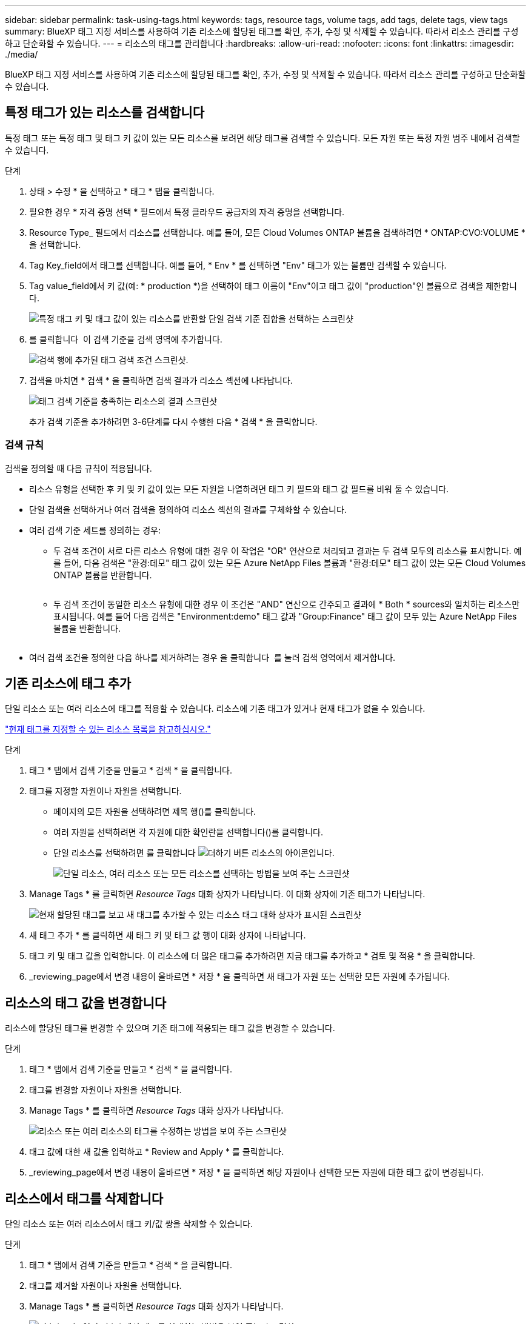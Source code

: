 ---
sidebar: sidebar 
permalink: task-using-tags.html 
keywords: tags, resource tags, volume tags, add tags, delete tags, view tags 
summary: BlueXP 태그 지정 서비스를 사용하여 기존 리소스에 할당된 태그를 확인, 추가, 수정 및 삭제할 수 있습니다. 따라서 리소스 관리를 구성하고 단순화할 수 있습니다. 
---
= 리소스의 태그를 관리합니다
:hardbreaks:
:allow-uri-read: 
:nofooter: 
:icons: font
:linkattrs: 
:imagesdir: ./media/


[role="lead"]
BlueXP 태그 지정 서비스를 사용하여 기존 리소스에 할당된 태그를 확인, 추가, 수정 및 삭제할 수 있습니다. 따라서 리소스 관리를 구성하고 단순화할 수 있습니다.



== 특정 태그가 있는 리소스를 검색합니다

특정 태그 또는 특정 태그 및 태그 키 값이 있는 모든 리소스를 보려면 해당 태그를 검색할 수 있습니다. 모든 자원 또는 특정 자원 범주 내에서 검색할 수 있습니다.

.단계
. 상태 > 수정 * 을 선택하고 * 태그 * 탭을 클릭합니다.
. 필요한 경우 * 자격 증명 선택 * 필드에서 특정 클라우드 공급자의 자격 증명을 선택합니다.
. Resource Type_ 필드에서 리소스를 선택합니다. 예를 들어, 모든 Cloud Volumes ONTAP 볼륨을 검색하려면 * ONTAP:CVO:VOLUME * 을 선택합니다.
. Tag Key_field에서 태그를 선택합니다. 예를 들어, * Env * 를 선택하면 "Env" 태그가 있는 볼륨만 검색할 수 있습니다.
. Tag value_field에서 키 값(예: * production *)을 선택하여 태그 이름이 "Env"이고 태그 값이 "production"인 볼륨으로 검색을 제한합니다.
+
image:screenshot_tags_search_single_1.png["특정 태그 키 및 태그 값이 있는 리소스를 반환할 단일 검색 기준 집합을 선택하는 스크린샷"]

. 를 클릭합니다 image:screenshot_plus_icon.gif[""] 이 검색 기준을 검색 영역에 추가합니다.
+
image:screenshot_tags_search_single_2.png["검색 행에 추가된 태그 검색 조건 스크린샷."]

. 검색을 마치면 * 검색 * 을 클릭하면 검색 결과가 리소스 섹션에 나타납니다.
+
image:screenshot_tags_search_single_result.png["태그 검색 기준을 충족하는 리소스의 결과 스크린샷"]

+
추가 검색 기준을 추가하려면 3-6단계를 다시 수행한 다음 * 검색 * 을 클릭합니다.





=== 검색 규칙

검색을 정의할 때 다음 규칙이 적용됩니다.

* 리소스 유형을 선택한 후 키 및 키 값이 있는 모든 자원을 나열하려면 태그 키 필드와 태그 값 필드를 비워 둘 수 있습니다.
* 단일 검색을 선택하거나 여러 검색을 정의하여 리소스 섹션의 결과를 구체화할 수 있습니다.
* 여러 검색 기준 세트를 정의하는 경우:
+
** 두 검색 조건이 서로 다른 리소스 유형에 대한 경우 이 작업은 "OR" 연산으로 처리되고 결과는 두 검색 모두의 리소스를 표시합니다. 예를 들어, 다음 검색은 "환경:데모" 태그 값이 있는 모든 Azure NetApp Files 볼륨과 "환경:데모" 태그 값이 있는 모든 Cloud Volumes ONTAP 볼륨을 반환합니다.
+
image:screenshot_tags_search_or.png[""]

** 두 검색 조건이 동일한 리소스 유형에 대한 경우 이 조건은 "AND" 연산으로 간주되고 결과에 * Both * sources와 일치하는 리소스만 표시됩니다. 예를 들어 다음 검색은 "Environment:demo" 태그 값과 "Group:Finance" 태그 값이 모두 있는 Azure NetApp Files 볼륨을 반환합니다.
+
image:screenshot_tags_search_and.png[""]



* 여러 검색 조건을 정의한 다음 하나를 제거하려는 경우 을 클릭합니다 image:button_delete_tag_search.png[""] 를 눌러 검색 영역에서 제거합니다.




== 기존 리소스에 태그 추가

단일 리소스 또는 여러 리소스에 태그를 적용할 수 있습니다. 리소스에 기존 태그가 있거나 현재 태그가 없을 수 있습니다.

link:concept-tagging.html#resources-that-you-can-tag["현재 태그를 지정할 수 있는 리소스 목록을 참고하십시오."]

.단계
. 태그 * 탭에서 검색 기준을 만들고 * 검색 * 을 클릭합니다.
. 태그를 지정할 자원이나 자원을 선택합니다.
+
** 페이지의 모든 자원을 선택하려면 제목 행(image:button_select_all_resources.png[""])를 클릭합니다.
** 여러 자원을 선택하려면 각 자원에 대한 확인란을 선택합니다(image:button_backup_1_volume.png[""])를 클릭합니다.
** 단일 리소스를 선택하려면 를 클릭합니다 image:button_select_1_resource.png["더하기 버튼"] 리소스의 아이콘입니다.
+
image:screenshot_tags_how_2_select_resources.png["단일 리소스, 여러 리소스 또는 모든 리소스를 선택하는 방법을 보여 주는 스크린샷"]



. Manage Tags * 를 클릭하면 _Resource Tags_ 대화 상자가 나타납니다. 이 대화 상자에 기존 태그가 나타납니다.
+
image:screenshot_tags_resource_tags_dialog.png["현재 할당된 태그를 보고 새 태그를 추가할 수 있는 리소스 태그 대화 상자가 표시된 스크린샷"]

. 새 태그 추가 * 를 클릭하면 새 태그 키 및 태그 값 행이 대화 상자에 나타납니다.
. 태그 키 및 태그 값을 입력합니다. 이 리소스에 더 많은 태그를 추가하려면 지금 태그를 추가하고 * 검토 및 적용 * 을 클릭합니다.
. _reviewing_page에서 변경 내용이 올바르면 * 저장 * 을 클릭하면 새 태그가 자원 또는 선택한 모든 자원에 추가됩니다.




== 리소스의 태그 값을 변경합니다

리소스에 할당된 태그를 변경할 수 있으며 기존 태그에 적용되는 태그 값을 변경할 수 있습니다.

.단계
. 태그 * 탭에서 검색 기준을 만들고 * 검색 * 을 클릭합니다.
. 태그를 변경할 자원이나 자원을 선택합니다.
. Manage Tags * 를 클릭하면 _Resource Tags_ 대화 상자가 나타납니다.
+
image:screenshot_tags_modify_tag.png["리소스 또는 여러 리소스의 태그를 수정하는 방법을 보여 주는 스크린샷"]

. 태그 값에 대한 새 값을 입력하고 * Review and Apply * 를 클릭합니다.
. _reviewing_page에서 변경 내용이 올바르면 * 저장 * 을 클릭하면 해당 자원이나 선택한 모든 자원에 대한 태그 값이 변경됩니다.




== 리소스에서 태그를 삭제합니다

단일 리소스 또는 여러 리소스에서 태그 키/값 쌍을 삭제할 수 있습니다.

.단계
. 태그 * 탭에서 검색 기준을 만들고 * 검색 * 을 클릭합니다.
. 태그를 제거할 자원이나 자원을 선택합니다.
. Manage Tags * 를 클릭하면 _Resource Tags_ 대화 상자가 나타납니다.
+
image:screenshot_tags_delete_tag.png["리소스 또는 여러 리소스에서 태그를 삭제하는 방법을 보여 주는 스크린샷"]

. 를 클릭합니다 image:button_delete_tag_pair.png[""] 삭제하려는 태그 키/값 쌍의 경우 행이 제거된 다음 * 검토 및 적용 * 을 클릭합니다.
. _reviewing_page에서 변경 내용이 올바르면 * 저장 * 을 클릭하면 태그 키/값 쌍이 자원이나 선택한 모든 리소스에서 제거됩니다.

